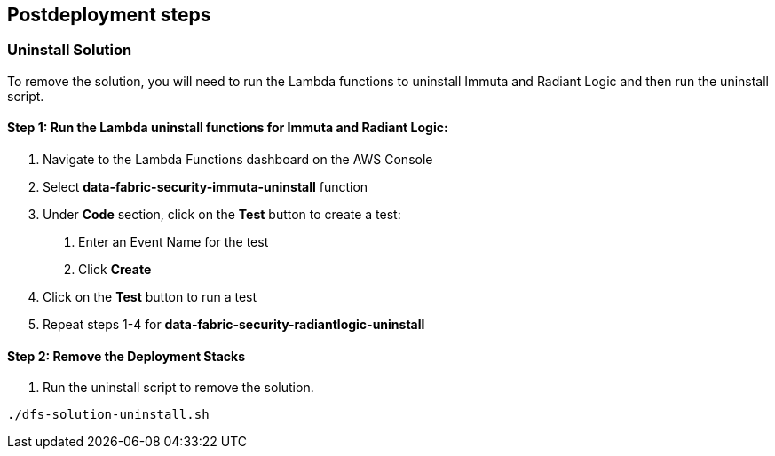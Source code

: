// Include any postdeployment steps here, such as steps necessary to test that the deployment was successful. If there are no postdeployment steps, leave this file empty.

== Postdeployment steps

=== Uninstall Solution
To remove the solution, you will need to run the Lambda functions to uninstall Immuta and Radiant Logic and then run the uninstall script.

==== Step 1: Run the Lambda *uninstall* functions for Immuta and Radiant Logic:

. Navigate to the Lambda Functions dashboard on the AWS Console
. Select *data-fabric-security-immuta-uninstall* function
. Under *Code* section, click on the *Test* button to create a test:
   1. Enter an Event Name for the test
   2. Click *Create*
. Click on the *Test* button to run a test
. Repeat steps 1-4 for *data-fabric-security-radiantlogic-uninstall*

==== Step 2: Remove the Deployment Stacks

1. Run the uninstall script to remove the solution. 
[,bash]
----
./dfs-solution-uninstall.sh
----
